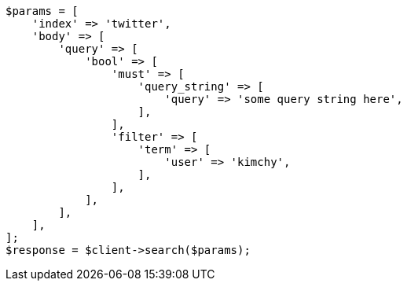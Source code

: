 // search.asciidoc:32

[source, php]
----
$params = [
    'index' => 'twitter',
    'body' => [
        'query' => [
            'bool' => [
                'must' => [
                    'query_string' => [
                        'query' => 'some query string here',
                    ],
                ],
                'filter' => [
                    'term' => [
                        'user' => 'kimchy',
                    ],
                ],
            ],
        ],
    ],
];
$response = $client->search($params);
----
